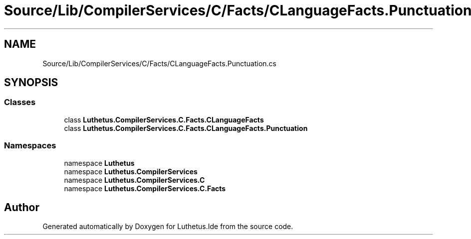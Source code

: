 .TH "Source/Lib/CompilerServices/C/Facts/CLanguageFacts.Punctuation.cs" 3 "Version 1.0.0" "Luthetus.Ide" \" -*- nroff -*-
.ad l
.nh
.SH NAME
Source/Lib/CompilerServices/C/Facts/CLanguageFacts.Punctuation.cs
.SH SYNOPSIS
.br
.PP
.SS "Classes"

.in +1c
.ti -1c
.RI "class \fBLuthetus\&.CompilerServices\&.C\&.Facts\&.CLanguageFacts\fP"
.br
.ti -1c
.RI "class \fBLuthetus\&.CompilerServices\&.C\&.Facts\&.CLanguageFacts\&.Punctuation\fP"
.br
.in -1c
.SS "Namespaces"

.in +1c
.ti -1c
.RI "namespace \fBLuthetus\fP"
.br
.ti -1c
.RI "namespace \fBLuthetus\&.CompilerServices\fP"
.br
.ti -1c
.RI "namespace \fBLuthetus\&.CompilerServices\&.C\fP"
.br
.ti -1c
.RI "namespace \fBLuthetus\&.CompilerServices\&.C\&.Facts\fP"
.br
.in -1c
.SH "Author"
.PP 
Generated automatically by Doxygen for Luthetus\&.Ide from the source code\&.
